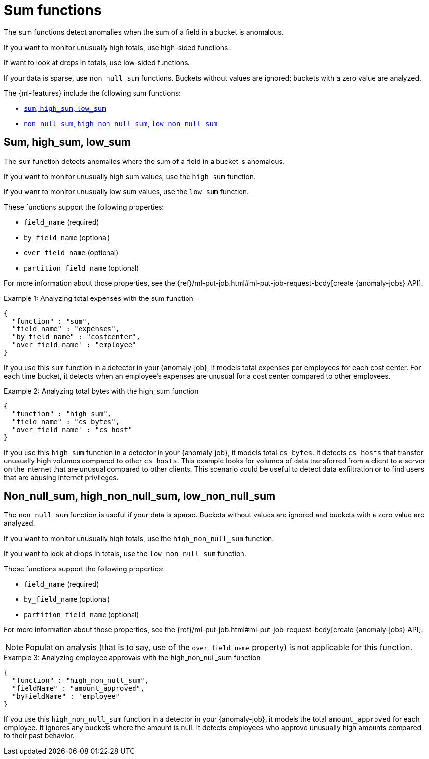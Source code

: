 [role="xpack"]
[[ml-sum-functions]]
= Sum functions

The sum functions detect anomalies when the sum of a field in a bucket is
anomalous.

If you want to monitor unusually high totals, use high-sided functions.

If want to look at drops in totals, use low-sided functions.

If your data is sparse, use `non_null_sum` functions. Buckets without values are
ignored; buckets with a zero value are analyzed.

The {ml-features} include the following sum functions:

* xref:ml-sum[`sum`, `high_sum`, `low_sum`]
* xref:ml-nonnull-sum[`non_null_sum`, `high_non_null_sum`, `low_non_null_sum`]

[discrete]
[[ml-sum]]
== Sum, high_sum, low_sum

The `sum` function detects anomalies where the sum of a field in a bucket is
anomalous.

If you want to monitor unusually high sum values, use the `high_sum` function.

If you want to monitor unusually low sum values, use the `low_sum` function.

These functions support the following properties:

* `field_name` (required)
* `by_field_name` (optional)
* `over_field_name` (optional)
* `partition_field_name` (optional)

For more information about those properties, see the
{ref}/ml-put-job.html#ml-put-job-request-body[create {anomaly-jobs} API].

.Example 1: Analyzing total expenses with the sum function
[source,js]
--------------------------------------------------
{
  "function" : "sum",
  "field_name" : "expenses",
  "by_field_name" : "costcenter",
  "over_field_name" : "employee"
}
--------------------------------------------------
// NOTCONSOLE

If you use this `sum` function in a detector in your {anomaly-job}, it
models total expenses per employees for each cost center. For each time bucket,
it detects when an employee’s expenses are unusual for a cost center compared
to other employees.

.Example 2: Analyzing total bytes with the high_sum function
[source,js]
--------------------------------------------------
{
  "function" : "high_sum",
  "field_name" : "cs_bytes",
  "over_field_name" : "cs_host"
}
--------------------------------------------------
// NOTCONSOLE

If you use this `high_sum` function in a detector in your {anomaly-job}, it
models total `cs_bytes`. It detects `cs_hosts` that transfer unusually high
volumes compared to other `cs_hosts`. This example looks for volumes of data
transferred from a client to a server on the internet that are unusual compared
to other clients. This scenario could be useful to detect data exfiltration or
to find users that are abusing internet privileges.

[discrete]
[[ml-nonnull-sum]]
== Non_null_sum, high_non_null_sum, low_non_null_sum

The `non_null_sum` function is useful if your data is sparse. Buckets without
values are ignored and buckets with a zero value are analyzed.

If you want to monitor unusually high totals, use the `high_non_null_sum`
function.

If you want to look at drops in totals, use the `low_non_null_sum` function.

These functions support the following properties:

* `field_name` (required)
* `by_field_name` (optional)
* `partition_field_name` (optional)

For more information about those properties, see the
{ref}/ml-put-job.html#ml-put-job-request-body[create {anomaly-jobs} API].

NOTE: Population analysis (that is to say, use of the `over_field_name` property)
is not applicable for this function.

.Example 3: Analyzing employee approvals with the high_non_null_sum function
[source,js]
--------------------------------------------------
{
  "function" : "high_non_null_sum",
  "fieldName" : "amount_approved",
  "byFieldName" : "employee"
}
--------------------------------------------------
// NOTCONSOLE

If you use this `high_non_null_sum` function in a detector in your {anomaly-job},
it models the total `amount_approved` for each employee. It ignores any buckets
where the amount is null. It detects employees who approve unusually high
amounts compared to their past behavior.
